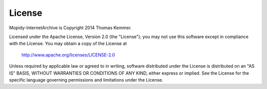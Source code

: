 License
========================================================================

Mopidy-InternetArchive is Copyright 2014 Thomas Kemmer.

Licensed under the Apache License, Version 2.0 (the "License"); you
may not use this software except in compliance with the License.  You
may obtain a copy of the License at

       http://www.apache.org/licenses/LICENSE-2.0

Unless required by applicable law or agreed to in writing, software
distributed under the License is distributed on an "AS IS" BASIS,
WITHOUT WARRANTIES OR CONDITIONS OF ANY KIND, either express or
implied.  See the License for the specific language governing
permissions and limitations under the License.
